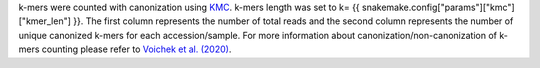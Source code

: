 k-mers were counted with canonization using `KMC <https://github.com/refresh-bio/KMC>`_. k-mers length was set to k= {{ snakemake.config["params"]["kmc"]["kmer_len"] }}. The first column represents the number of total reads and the second column represents the number of unique canonized k-mers for each accession/sample. For more information about canonization/non-canonization of k-mers counting please refer to `Voichek et al. (2020) <https://www.nature.com/articles/s41588-020-0612-7>`_.